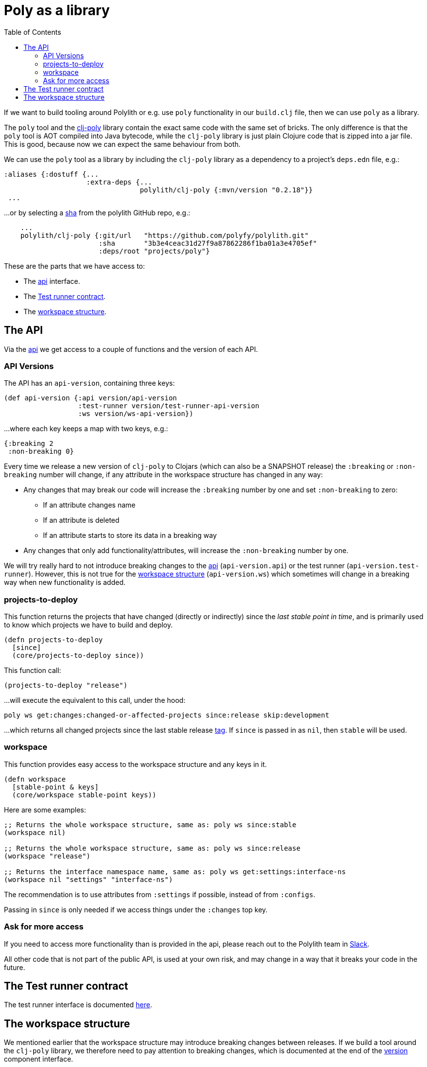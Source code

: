 = Poly as a library
:toc:
:cljdoc-api-url: https://cljdoc.org/d/polylith/clj-poly/CURRENT/api

If we want to build tooling around Polylith or e.g. use `poly` functionality in our `build.clj` file,
then we can use `poly` as a library.

The `poly` tool and the https://clojars.org/polylith/clj-poly[clj-poly]
library contain the exact same code with the same set of bricks.
The only difference is that the `poly` tool is AOT compiled into Java bytecode,
while the `clj-poly` library is just plain Clojure code that is zipped into a jar file.
This is good, because now we can expect the same behaviour from both.

We can use the `poly` tool as a library by including the `clj-poly` library
as a dependency to a project's `deps.edn` file, e.g.:

[source,clojure]
----
:aliases {:dostuff {...
                    :extra-deps {...
                                 polylith/clj-poly {:mvn/version "0.2.18"}}
 ...

----

...or by selecting a https://github.com/polyfy/polylith/commits/master[sha] from the polylith GitHub repo, e.g.:

[source,clojure]
----
    ...
    polylith/clj-poly {:git/url   "https://github.com/polyfy/polylith.git"
                       :sha       "3b3e4ceac31d27f9a87862286f1ba01a3e4705ef"
                       :deps/root "projects/poly"}
----

These are the parts that we have access to:

* The {cljdoc-api-url}/polylith.clj.core.api.interface[api] interface.

* The {cljdoc-api-url}/polylith.clj.core.test-runner-contract.interface[Test runner contract].

* The xref:workspace-structure.adoc[workspace structure].

== The API

Via the {cljdoc-api-url}/polylith.clj.core.api.interface[api] we get access to a couple of functions
and the version of each API.

=== API Versions

The API has an `api-version`, containing three keys:

[source,clojure]
----
(def api-version {:api version/api-version
                  :test-runner version/test-runner-api-version
                  :ws version/ws-api-version})
----

...where each key keeps a map with two keys, e.g.:

[source,clojure]
----
{:breaking 2
 :non-breaking 0}
----

Every time we release a new version of `clj-poly` to Clojars (which can also be a SNAPSHOT release)
the `:breaking` or `:non-breaking` number will change, if any attribute in the workspace
structure has changed in any way:

* Any changes that may break our code will increase the `:breaking` number by one and set `:non-breaking` to zero:
** If an attribute changes name
** If an attribute is deleted
** If an attribute starts to store its data in a breaking way

* Any changes that only add functionality/attributes, will increase the `:non-breaking` number by one.

We will try really hard to not introduce breaking changes to the {cljdoc-api-url}/polylith.clj.core.api.interface[api]
(`api-version.api`) or the test runner (`api-version.test-runner`).
However, this is not true for the xref:workspace-structure.adoc[workspace structure] (`api-version.ws`)
which sometimes will change in a breaking way when new functionality is added.

=== projects-to-deploy

This function returns the projects that have changed (directly or indirectly) since the _last stable point in time_,
and is primarily used to know which projects we have to build and deploy.

[source,clojure]
----
(defn projects-to-deploy
  [since]
  (core/projects-to-deploy since))
----

This function call:

[source,clojure]
----
(projects-to-deploy "release")
----

...will execute the equivalent to this call, under the hood:

[source,shell]
----
poly ws get:changes:changed-or-affected-projects since:release skip:development
----

...which returns all changed projects since the last stable release xref:tagging.adoc[tag].
If `since` is passed in as `nil`, then `stable` will be used.

=== workspace

This function provides easy access to the workspace structure and any keys in it.

[source,clojure]
----
(defn workspace
  [stable-point & keys]
  (core/workspace stable-point keys))
----

Here are some examples:

[source,clojure]
----
;; Returns the whole workspace structure, same as: poly ws since:stable
(workspace nil)

;; Returns the whole workspace structure, same as: poly ws since:release
(workspace "release")

;; Returns the interface namespace name, same as: poly ws get:settings:interface-ns
(workspace nil "settings" "interface-ns")
----

The recommendation is to use attributes from `:settings` if possible, instead of from `:configs`.

Passing in `since` is only needed if we access things under the `:changes` top key.

=== Ask for more access

If you need to access more functionality than is provided in the api,
please reach out to the Polylith team in
https://clojurians.slack.com/messages/C013B7MQHJQ[Slack].

All other code that is not part of the public API,
is used at your own risk, and may change in a way that
it breaks your code in the future.

== The Test runner contract

The test runner interface is documented xref:test-runners.adoc#test-runner-protocol[here].

== The workspace structure

We mentioned earlier that the workspace structure may introduce breaking changes between releases.
If we build a tool around the `clj-poly` library, we therefore need to pay attention to breaking changes,
which is documented at the end of the
https://github.com/polyfy/polylith/blob/master/components/version/src/polylith/clj/core/version/interface.clj[version] component interface.

Both the `poly` tool and the `clj-poly` library can read old workspace files,
e.g. exported with `poly ws out:ws.edn`, and older versions of the polylith workspace,
and will automatically migrate them to the latest version of the workspace structure.

As an example, if we clone the https://github.com/polyfy/polylith/tree/master[polylith repository]
and check out the https://github.com/polyfy/polylith/releases/tag/v0.1.0-alpha9[0.1.0-alpha9] tag,
the `polylith` workspace will now store its configuration in `./deps.edn` under the `:polylith` key,
instead of in `workspace.edn`, and the bricks don't even have their own `deps.edn` files,
because all dependencies are instead configured by the projects themselves.
Luckily, the workspace will automatically be migrated to the latest version of the workspace structure for us.

====
NOTE: Since version `0.2.18` we only publish `clj-poly` to Clojars and not the old `clj-api`.
The enhanced `clj-poly` library now also includes the same API as the old `clj-api`.
====
